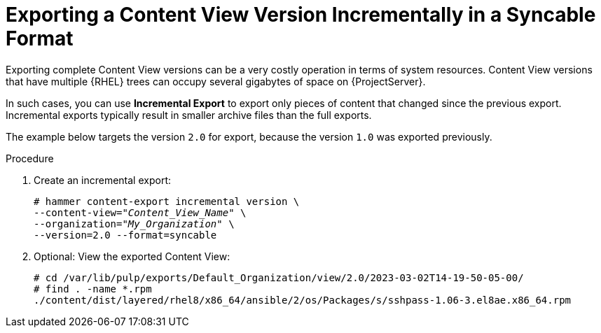 [id="Exporting_Version_Incrementally_in_a_Syncable_Format_{context}"]
= Exporting a Content View Version Incrementally in a Syncable Format

Exporting complete Content View versions can be a very costly operation in terms of system resources.
ifdef::orcharhino[]
The size of the exported Content View versions depends on the number of products.
endif::[]
Content View versions that have multiple {RHEL} trees can occupy several gigabytes of space on {ProjectServer}.

In such cases, you can use *Incremental Export* to export only pieces of content that changed since the previous export.
Incremental exports typically result in smaller archive files than the full exports.

The example below targets the version `2.0` for export, because the version `1.0` was exported previously.

.Procedure
. Create an incremental export:
+
[options="nowrap" subs="+quotes"]
----
# hammer content-export incremental version \
--content-view="_Content_View_Name_" \
--organization="_My_Organization_" \
--version=2.0 --format=syncable
----
. Optional: View the exported Content View:
+
[options="nowrap" subs="+quotes"]
----
# cd /var/lib/pulp/exports/Default_Organization/view/2.0/2023-03-02T14-19-50-05-00/
# find . -name *.rpm
./content/dist/layered/rhel8/x86_64/ansible/2/os/Packages/s/sshpass-1.06-3.el8ae.x86_64.rpm
----
